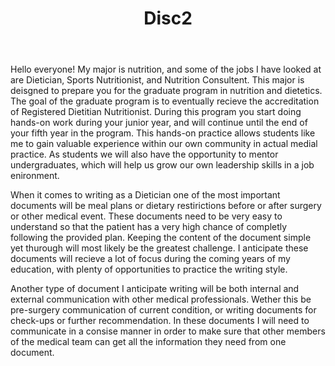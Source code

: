 #+TITLE: Disc2
Hello everyone!
My major is nutrition, and some of the jobs I have looked at are Dietician, Sports Nutritionist, and Nutrition Consultent. This major is deisgned to prepare you for the graduate program in nutrition and dietetics. The goal of the graduate program is to eventually recieve the accreditation of Registered Dietitian Nutritionist. During this program you start doing hands-on work during your junior year, and will continue until the end of your fifth year in the program. This hands-on practice allows students like me to gain valuable experience within our own community in actual medial practice. As students we will also have the opportunity to mentor undergraduates, which will help us grow our own leadership skills in a job enironment.

When it comes to writing as a Dietician one of the most important documents will be meal plans or dietary restirictions before or after surgery or other medical event. These documents need to be very easy to understand so that the patient has a very high chance of completly following the provided plan. Keeping the content of the document simple yet thurough will most likely be the greatest challenge. I anticipate these documents will recieve a lot of focus during the coming years of my education, with plenty of opportunities to practice the writing style.

Another type of document I anticipate writing will be both internal and external communication with other medical professionals. Wether this be pre-surgery communication of current condition, or writing documents for check-ups or further recommendation. In these documents I will need to communicate in a consise manner in order to make sure that other members of the medical team can get all the information they need from one document.
